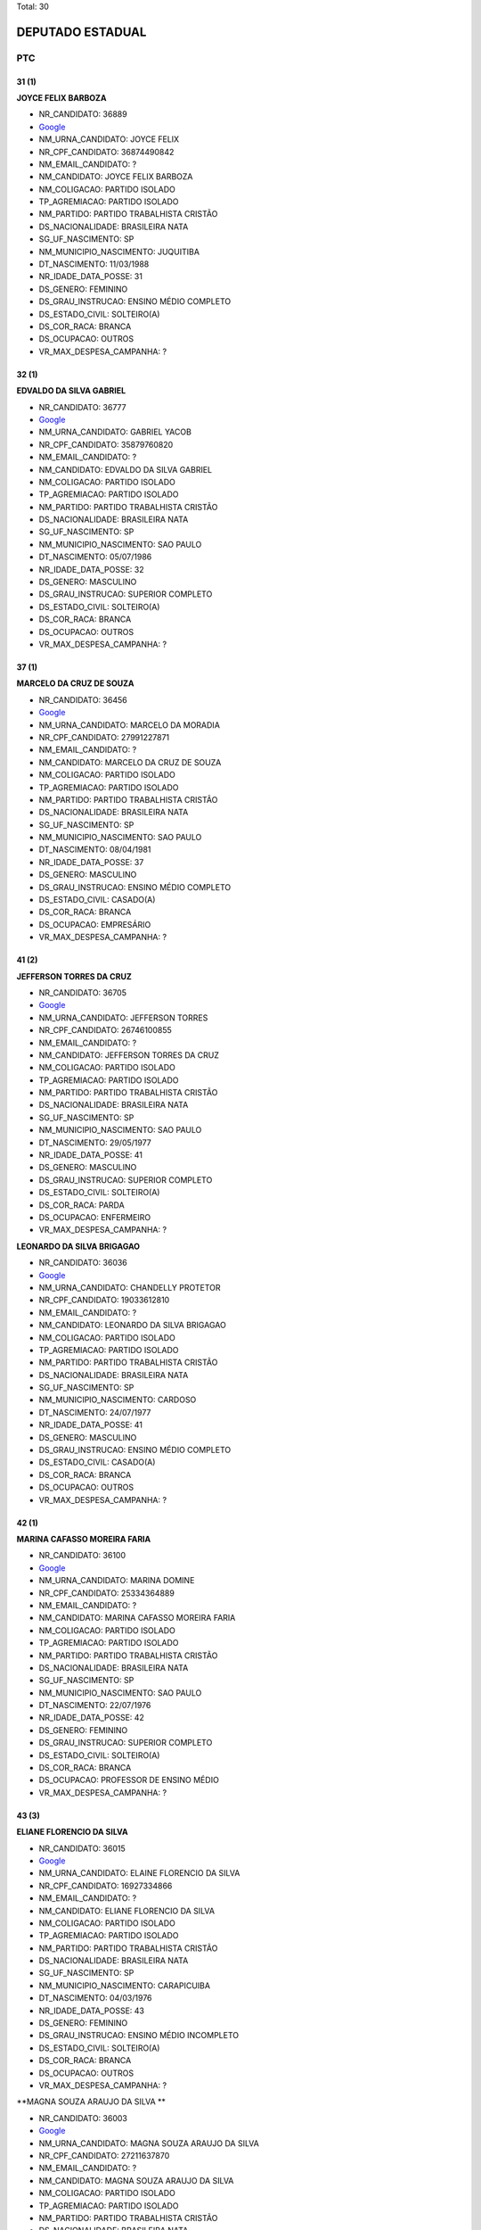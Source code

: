Total: 30

DEPUTADO ESTADUAL
=================

PTC
---

31 (1)
......

**JOYCE FELIX BARBOZA**

- NR_CANDIDATO: 36889
- `Google <https://www.google.com/search?q=JOYCE+FELIX+BARBOZA>`_
- NM_URNA_CANDIDATO: JOYCE FELIX
- NR_CPF_CANDIDATO: 36874490842
- NM_EMAIL_CANDIDATO: ?
- NM_CANDIDATO: JOYCE FELIX BARBOZA
- NM_COLIGACAO: PARTIDO ISOLADO
- TP_AGREMIACAO: PARTIDO ISOLADO
- NM_PARTIDO: PARTIDO TRABALHISTA CRISTÃO
- DS_NACIONALIDADE: BRASILEIRA NATA
- SG_UF_NASCIMENTO: SP
- NM_MUNICIPIO_NASCIMENTO: JUQUITIBA
- DT_NASCIMENTO: 11/03/1988
- NR_IDADE_DATA_POSSE: 31
- DS_GENERO: FEMININO
- DS_GRAU_INSTRUCAO: ENSINO MÉDIO COMPLETO
- DS_ESTADO_CIVIL: SOLTEIRO(A)
- DS_COR_RACA: BRANCA
- DS_OCUPACAO: OUTROS
- VR_MAX_DESPESA_CAMPANHA: ?


32 (1)
......

**EDVALDO DA SILVA GABRIEL**

- NR_CANDIDATO: 36777
- `Google <https://www.google.com/search?q=EDVALDO+DA+SILVA+GABRIEL>`_
- NM_URNA_CANDIDATO: GABRIEL YACOB
- NR_CPF_CANDIDATO: 35879760820
- NM_EMAIL_CANDIDATO: ?
- NM_CANDIDATO: EDVALDO DA SILVA GABRIEL
- NM_COLIGACAO: PARTIDO ISOLADO
- TP_AGREMIACAO: PARTIDO ISOLADO
- NM_PARTIDO: PARTIDO TRABALHISTA CRISTÃO
- DS_NACIONALIDADE: BRASILEIRA NATA
- SG_UF_NASCIMENTO: SP
- NM_MUNICIPIO_NASCIMENTO: SAO PAULO
- DT_NASCIMENTO: 05/07/1986
- NR_IDADE_DATA_POSSE: 32
- DS_GENERO: MASCULINO
- DS_GRAU_INSTRUCAO: SUPERIOR COMPLETO
- DS_ESTADO_CIVIL: SOLTEIRO(A)
- DS_COR_RACA: BRANCA
- DS_OCUPACAO: OUTROS
- VR_MAX_DESPESA_CAMPANHA: ?


37 (1)
......

**MARCELO DA CRUZ DE SOUZA**

- NR_CANDIDATO: 36456
- `Google <https://www.google.com/search?q=MARCELO+DA+CRUZ+DE+SOUZA>`_
- NM_URNA_CANDIDATO: MARCELO DA MORADIA
- NR_CPF_CANDIDATO: 27991227871
- NM_EMAIL_CANDIDATO: ?
- NM_CANDIDATO: MARCELO DA CRUZ DE SOUZA
- NM_COLIGACAO: PARTIDO ISOLADO
- TP_AGREMIACAO: PARTIDO ISOLADO
- NM_PARTIDO: PARTIDO TRABALHISTA CRISTÃO
- DS_NACIONALIDADE: BRASILEIRA NATA
- SG_UF_NASCIMENTO: SP
- NM_MUNICIPIO_NASCIMENTO: SAO PAULO
- DT_NASCIMENTO: 08/04/1981
- NR_IDADE_DATA_POSSE: 37
- DS_GENERO: MASCULINO
- DS_GRAU_INSTRUCAO: ENSINO MÉDIO COMPLETO
- DS_ESTADO_CIVIL: CASADO(A)
- DS_COR_RACA: BRANCA
- DS_OCUPACAO: EMPRESÁRIO
- VR_MAX_DESPESA_CAMPANHA: ?


41 (2)
......

**JEFFERSON TORRES DA CRUZ**

- NR_CANDIDATO: 36705
- `Google <https://www.google.com/search?q=JEFFERSON+TORRES+DA+CRUZ>`_
- NM_URNA_CANDIDATO: JEFFERSON TORRES
- NR_CPF_CANDIDATO: 26746100855
- NM_EMAIL_CANDIDATO: ?
- NM_CANDIDATO: JEFFERSON TORRES DA CRUZ
- NM_COLIGACAO: PARTIDO ISOLADO
- TP_AGREMIACAO: PARTIDO ISOLADO
- NM_PARTIDO: PARTIDO TRABALHISTA CRISTÃO
- DS_NACIONALIDADE: BRASILEIRA NATA
- SG_UF_NASCIMENTO: SP
- NM_MUNICIPIO_NASCIMENTO: SAO PAULO
- DT_NASCIMENTO: 29/05/1977
- NR_IDADE_DATA_POSSE: 41
- DS_GENERO: MASCULINO
- DS_GRAU_INSTRUCAO: SUPERIOR COMPLETO
- DS_ESTADO_CIVIL: SOLTEIRO(A)
- DS_COR_RACA: PARDA
- DS_OCUPACAO: ENFERMEIRO
- VR_MAX_DESPESA_CAMPANHA: ?


**LEONARDO DA SILVA BRIGAGAO**

- NR_CANDIDATO: 36036
- `Google <https://www.google.com/search?q=LEONARDO+DA+SILVA+BRIGAGAO>`_
- NM_URNA_CANDIDATO: CHANDELLY PROTETOR
- NR_CPF_CANDIDATO: 19033612810
- NM_EMAIL_CANDIDATO: ?
- NM_CANDIDATO: LEONARDO DA SILVA BRIGAGAO
- NM_COLIGACAO: PARTIDO ISOLADO
- TP_AGREMIACAO: PARTIDO ISOLADO
- NM_PARTIDO: PARTIDO TRABALHISTA CRISTÃO
- DS_NACIONALIDADE: BRASILEIRA NATA
- SG_UF_NASCIMENTO: SP
- NM_MUNICIPIO_NASCIMENTO: CARDOSO
- DT_NASCIMENTO: 24/07/1977
- NR_IDADE_DATA_POSSE: 41
- DS_GENERO: MASCULINO
- DS_GRAU_INSTRUCAO: ENSINO MÉDIO COMPLETO
- DS_ESTADO_CIVIL: CASADO(A)
- DS_COR_RACA: BRANCA
- DS_OCUPACAO: OUTROS
- VR_MAX_DESPESA_CAMPANHA: ?


42 (1)
......

**MARINA CAFASSO MOREIRA FARIA**

- NR_CANDIDATO: 36100
- `Google <https://www.google.com/search?q=MARINA+CAFASSO+MOREIRA+FARIA>`_
- NM_URNA_CANDIDATO: MARINA DOMINE
- NR_CPF_CANDIDATO: 25334364889
- NM_EMAIL_CANDIDATO: ?
- NM_CANDIDATO: MARINA CAFASSO MOREIRA FARIA
- NM_COLIGACAO: PARTIDO ISOLADO
- TP_AGREMIACAO: PARTIDO ISOLADO
- NM_PARTIDO: PARTIDO TRABALHISTA CRISTÃO
- DS_NACIONALIDADE: BRASILEIRA NATA
- SG_UF_NASCIMENTO: SP
- NM_MUNICIPIO_NASCIMENTO: SAO PAULO
- DT_NASCIMENTO: 22/07/1976
- NR_IDADE_DATA_POSSE: 42
- DS_GENERO: FEMININO
- DS_GRAU_INSTRUCAO: SUPERIOR COMPLETO
- DS_ESTADO_CIVIL: SOLTEIRO(A)
- DS_COR_RACA: BRANCA
- DS_OCUPACAO: PROFESSOR DE ENSINO MÉDIO
- VR_MAX_DESPESA_CAMPANHA: ?


43 (3)
......

**ELIANE FLORENCIO DA SILVA**

- NR_CANDIDATO: 36015
- `Google <https://www.google.com/search?q=ELIANE+FLORENCIO+DA+SILVA>`_
- NM_URNA_CANDIDATO: ELAINE FLORENCIO DA SILVA
- NR_CPF_CANDIDATO: 16927334866
- NM_EMAIL_CANDIDATO: ?
- NM_CANDIDATO: ELIANE FLORENCIO DA SILVA
- NM_COLIGACAO: PARTIDO ISOLADO
- TP_AGREMIACAO: PARTIDO ISOLADO
- NM_PARTIDO: PARTIDO TRABALHISTA CRISTÃO
- DS_NACIONALIDADE: BRASILEIRA NATA
- SG_UF_NASCIMENTO: SP
- NM_MUNICIPIO_NASCIMENTO: CARAPICUIBA
- DT_NASCIMENTO: 04/03/1976
- NR_IDADE_DATA_POSSE: 43
- DS_GENERO: FEMININO
- DS_GRAU_INSTRUCAO: ENSINO MÉDIO INCOMPLETO
- DS_ESTADO_CIVIL: SOLTEIRO(A)
- DS_COR_RACA: BRANCA
- DS_OCUPACAO: OUTROS
- VR_MAX_DESPESA_CAMPANHA: ?


**MAGNA SOUZA ARAUJO DA SILVA **

- NR_CANDIDATO: 36003
- `Google <https://www.google.com/search?q=MAGNA+SOUZA+ARAUJO+DA+SILVA+>`_
- NM_URNA_CANDIDATO: MAGNA SOUZA ARAUJO DA SILVA 
- NR_CPF_CANDIDATO: 27211637870
- NM_EMAIL_CANDIDATO: ?
- NM_CANDIDATO: MAGNA SOUZA ARAUJO DA SILVA 
- NM_COLIGACAO: PARTIDO ISOLADO
- TP_AGREMIACAO: PARTIDO ISOLADO
- NM_PARTIDO: PARTIDO TRABALHISTA CRISTÃO
- DS_NACIONALIDADE: BRASILEIRA NATA
- SG_UF_NASCIMENTO: SP
- NM_MUNICIPIO_NASCIMENTO: OSASCO
- DT_NASCIMENTO: 29/11/1975
- NR_IDADE_DATA_POSSE: 43
- DS_GENERO: FEMININO
- DS_GRAU_INSTRUCAO: ENSINO MÉDIO COMPLETO
- DS_ESTADO_CIVIL: SOLTEIRO(A)
- DS_COR_RACA: BRANCA
- DS_OCUPACAO: OUTROS
- VR_MAX_DESPESA_CAMPANHA: ?


**MARCELO LUCIANO DA SILVA**

- NR_CANDIDATO: 36111
- `Google <https://www.google.com/search?q=MARCELO+LUCIANO+DA+SILVA>`_
- NM_URNA_CANDIDATO: MARCELO LUCIANO
- NR_CPF_CANDIDATO: 14859133811
- NM_EMAIL_CANDIDATO: ?
- NM_CANDIDATO: MARCELO LUCIANO DA SILVA
- NM_COLIGACAO: PARTIDO ISOLADO
- TP_AGREMIACAO: PARTIDO ISOLADO
- NM_PARTIDO: PARTIDO TRABALHISTA CRISTÃO
- DS_NACIONALIDADE: BRASILEIRA NATA
- SG_UF_NASCIMENTO: SP
- NM_MUNICIPIO_NASCIMENTO: SAO PAULO
- DT_NASCIMENTO: 05/12/1975
- NR_IDADE_DATA_POSSE: 43
- DS_GENERO: MASCULINO
- DS_GRAU_INSTRUCAO: ENSINO MÉDIO COMPLETO
- DS_ESTADO_CIVIL: SOLTEIRO(A)
- DS_COR_RACA: PRETA
- DS_OCUPACAO: OUTROS
- VR_MAX_DESPESA_CAMPANHA: ?


44 (1)
......

**ALESSANDRO LEITE CAGE**

- NR_CANDIDATO: 36070
- `Google <https://www.google.com/search?q=ALESSANDRO+LEITE+CAGE>`_
- NM_URNA_CANDIDATO: ALESSANDRO CAGE
- NR_CPF_CANDIDATO: 25509415860
- NM_EMAIL_CANDIDATO: ?
- NM_CANDIDATO: ALESSANDRO LEITE CAGE
- NM_COLIGACAO: PARTIDO ISOLADO
- TP_AGREMIACAO: PARTIDO ISOLADO
- NM_PARTIDO: PARTIDO TRABALHISTA CRISTÃO
- DS_NACIONALIDADE: BRASILEIRA NATA
- SG_UF_NASCIMENTO: SP
- NM_MUNICIPIO_NASCIMENTO: SANTOS
- DT_NASCIMENTO: 02/01/1975
- NR_IDADE_DATA_POSSE: 44
- DS_GENERO: MASCULINO
- DS_GRAU_INSTRUCAO: ENSINO MÉDIO COMPLETO
- DS_ESTADO_CIVIL: SOLTEIRO(A)
- DS_COR_RACA: BRANCA
- DS_OCUPACAO: OUTROS
- VR_MAX_DESPESA_CAMPANHA: ?


47 (1)
......

**LUCIO FLAVIO PICANÇA FREIRE**

- NR_CANDIDATO: 36250
- `Google <https://www.google.com/search?q=LUCIO+FLAVIO+PICANÇA+FREIRE>`_
- NM_URNA_CANDIDATO: LUCIO FLAVIO
- NR_CPF_CANDIDATO: 12689212897
- NM_EMAIL_CANDIDATO: ?
- NM_CANDIDATO: LUCIO FLAVIO PICANÇA FREIRE
- NM_COLIGACAO: PARTIDO ISOLADO
- TP_AGREMIACAO: PARTIDO ISOLADO
- NM_PARTIDO: PARTIDO TRABALHISTA CRISTÃO
- DS_NACIONALIDADE: BRASILEIRA NATA
- SG_UF_NASCIMENTO: PE
- NM_MUNICIPIO_NASCIMENTO: RECIFE
- DT_NASCIMENTO: 06/05/1971
- NR_IDADE_DATA_POSSE: 47
- DS_GENERO: MASCULINO
- DS_GRAU_INSTRUCAO: SUPERIOR COMPLETO
- DS_ESTADO_CIVIL: SOLTEIRO(A)
- DS_COR_RACA: BRANCA
- DS_OCUPACAO: CORRETOR DE IMÓVEIS, SEGUROS, TÍTULOS E VALORES
- VR_MAX_DESPESA_CAMPANHA: ?


48 (1)
......

**ALEXANDRE ALVES DA ROCHA**

- NR_CANDIDATO: 36190
- `Google <https://www.google.com/search?q=ALEXANDRE+ALVES+DA+ROCHA>`_
- NM_URNA_CANDIDATO: SARGENTO ROCHA
- NR_CPF_CANDIDATO: 12483004830
- NM_EMAIL_CANDIDATO: ?
- NM_CANDIDATO: ALEXANDRE ALVES DA ROCHA
- NM_COLIGACAO: PARTIDO ISOLADO
- TP_AGREMIACAO: PARTIDO ISOLADO
- NM_PARTIDO: PARTIDO TRABALHISTA CRISTÃO
- DS_NACIONALIDADE: BRASILEIRA NATA
- SG_UF_NASCIMENTO: SP
- NM_MUNICIPIO_NASCIMENTO: ARARAQUARA
- DT_NASCIMENTO: 24/07/1970
- NR_IDADE_DATA_POSSE: 48
- DS_GENERO: MASCULINO
- DS_GRAU_INSTRUCAO: ENSINO MÉDIO COMPLETO
- DS_ESTADO_CIVIL: SOLTEIRO(A)
- DS_COR_RACA: BRANCA
- DS_OCUPACAO: OUTROS
- VR_MAX_DESPESA_CAMPANHA: ?


49 (4)
......

**SERGIO BORGES ARRUDA**

- NR_CANDIDATO: 36500
- `Google <https://www.google.com/search?q=SERGIO+BORGES+ARRUDA>`_
- NM_URNA_CANDIDATO: SERGIO BORGES
- NR_CPF_CANDIDATO: 08709317848
- NM_EMAIL_CANDIDATO: ?
- NM_CANDIDATO: SERGIO BORGES ARRUDA
- NM_COLIGACAO: PARTIDO ISOLADO
- TP_AGREMIACAO: PARTIDO ISOLADO
- NM_PARTIDO: PARTIDO TRABALHISTA CRISTÃO
- DS_NACIONALIDADE: BRASILEIRA NATA
- SG_UF_NASCIMENTO: SP
- NM_MUNICIPIO_NASCIMENTO: SAO PAULO
- DT_NASCIMENTO: 14/05/1969
- NR_IDADE_DATA_POSSE: 49
- DS_GENERO: MASCULINO
- DS_GRAU_INSTRUCAO: ENSINO MÉDIO COMPLETO
- DS_ESTADO_CIVIL: DIVORCIADO(A)
- DS_COR_RACA: PRETA
- DS_OCUPACAO: OUTROS
- VR_MAX_DESPESA_CAMPANHA: ?


**PAULO FRANCISCO ALVARENGA BARBOSA**

- NR_CANDIDATO: 36333
- `Google <https://www.google.com/search?q=PAULO+FRANCISCO+ALVARENGA+BARBOSA>`_
- NM_URNA_CANDIDATO: PAULO BARBOSA
- NR_CPF_CANDIDATO: 11575864819
- NM_EMAIL_CANDIDATO: ?
- NM_CANDIDATO: PAULO FRANCISCO ALVARENGA BARBOSA
- NM_COLIGACAO: PARTIDO ISOLADO
- TP_AGREMIACAO: PARTIDO ISOLADO
- NM_PARTIDO: PARTIDO TRABALHISTA CRISTÃO
- DS_NACIONALIDADE: BRASILEIRA NATA
- SG_UF_NASCIMENTO: SP
- NM_MUNICIPIO_NASCIMENTO: MOGI-MIRIM
- DT_NASCIMENTO: 06/11/1969
- NR_IDADE_DATA_POSSE: 49
- DS_GENERO: MASCULINO
- DS_GRAU_INSTRUCAO: SUPERIOR COMPLETO
- DS_ESTADO_CIVIL: CASADO(A)
- DS_COR_RACA: BRANCA
- DS_OCUPACAO: OUTROS
- VR_MAX_DESPESA_CAMPANHA: ?


**TELISVALDO OLIVEIRA RIOS**

- NR_CANDIDATO: 36013
- `Google <https://www.google.com/search?q=TELISVALDO+OLIVEIRA+RIOS>`_
- NM_URNA_CANDIDATO: TELIS RIOS
- NR_CPF_CANDIDATO: 06320658851
- NM_EMAIL_CANDIDATO: ?
- NM_CANDIDATO: TELISVALDO OLIVEIRA RIOS
- NM_COLIGACAO: PARTIDO ISOLADO
- TP_AGREMIACAO: PARTIDO ISOLADO
- NM_PARTIDO: PARTIDO TRABALHISTA CRISTÃO
- DS_NACIONALIDADE: BRASILEIRA NATA
- SG_UF_NASCIMENTO: BA
- NM_MUNICIPIO_NASCIMENTO: MAIRI
- DT_NASCIMENTO: 24/10/1969
- NR_IDADE_DATA_POSSE: 49
- DS_GENERO: MASCULINO
- DS_GRAU_INSTRUCAO: ENSINO MÉDIO COMPLETO
- DS_ESTADO_CIVIL: CASADO(A)
- DS_COR_RACA: PARDA
- DS_OCUPACAO: OUTROS
- VR_MAX_DESPESA_CAMPANHA: ?


**MOACYR SANTANA GUIMARAES**

- NR_CANDIDATO: 36360
- `Google <https://www.google.com/search?q=MOACYR+SANTANA+GUIMARAES>`_
- NM_URNA_CANDIDATO: PASTOR MOACYR
- NR_CPF_CANDIDATO: 22785980824
- NM_EMAIL_CANDIDATO: ?
- NM_CANDIDATO: MOACYR SANTANA GUIMARAES
- NM_COLIGACAO: PARTIDO ISOLADO
- TP_AGREMIACAO: PARTIDO ISOLADO
- NM_PARTIDO: PARTIDO TRABALHISTA CRISTÃO
- DS_NACIONALIDADE: BRASILEIRA NATA
- SG_UF_NASCIMENTO: SP
- NM_MUNICIPIO_NASCIMENTO: SAO PAULO
- DT_NASCIMENTO: 16/10/1969
- NR_IDADE_DATA_POSSE: 49
- DS_GENERO: MASCULINO
- DS_GRAU_INSTRUCAO: SUPERIOR COMPLETO
- DS_ESTADO_CIVIL: SOLTEIRO(A)
- DS_COR_RACA: BRANCA
- DS_OCUPACAO: ADVOGADO
- VR_MAX_DESPESA_CAMPANHA: ?


51 (2)
......

**FRANCISCA MARIA DE MORAES RODRIGUES**

- NR_CANDIDATO: 36222
- `Google <https://www.google.com/search?q=FRANCISCA+MARIA+DE+MORAES+RODRIGUES>`_
- NM_URNA_CANDIDATO: PAMELA MORAES
- NR_CPF_CANDIDATO: 07826491819
- NM_EMAIL_CANDIDATO: ?
- NM_CANDIDATO: FRANCISCA MARIA DE MORAES RODRIGUES
- NM_COLIGACAO: PARTIDO ISOLADO
- TP_AGREMIACAO: PARTIDO ISOLADO
- NM_PARTIDO: PARTIDO TRABALHISTA CRISTÃO
- DS_NACIONALIDADE: BRASILEIRA NATA
- SG_UF_NASCIMENTO: SP
- NM_MUNICIPIO_NASCIMENTO: SAO PAULO
- DT_NASCIMENTO: 04/10/1967
- NR_IDADE_DATA_POSSE: 51
- DS_GENERO: FEMININO
- DS_GRAU_INSTRUCAO: ENSINO MÉDIO COMPLETO
- DS_ESTADO_CIVIL: SOLTEIRO(A)
- DS_COR_RACA: BRANCA
- DS_OCUPACAO: OUTROS
- VR_MAX_DESPESA_CAMPANHA: ?


**RODRIGO EDUARDO DE ALMEIDA PARDI**

- NR_CANDIDATO: 36007
- `Google <https://www.google.com/search?q=RODRIGO+EDUARDO+DE+ALMEIDA+PARDI>`_
- NM_URNA_CANDIDATO: RODRIGO PARDI
- NR_CPF_CANDIDATO: 08992508824
- NM_EMAIL_CANDIDATO: ?
- NM_CANDIDATO: RODRIGO EDUARDO DE ALMEIDA PARDI
- NM_COLIGACAO: PARTIDO ISOLADO
- TP_AGREMIACAO: PARTIDO ISOLADO
- NM_PARTIDO: PARTIDO TRABALHISTA CRISTÃO
- DS_NACIONALIDADE: BRASILEIRA NATA
- SG_UF_NASCIMENTO: SP
- NM_MUNICIPIO_NASCIMENTO: SAO PAULO
- DT_NASCIMENTO: 29/07/1967
- NR_IDADE_DATA_POSSE: 51
- DS_GENERO: MASCULINO
- DS_GRAU_INSTRUCAO: ENSINO MÉDIO COMPLETO
- DS_ESTADO_CIVIL: CASADO(A)
- DS_COR_RACA: BRANCA
- DS_OCUPACAO: OUTROS
- VR_MAX_DESPESA_CAMPANHA: ?


54 (2)
......

**REANOLFO CLAUDIO DE SIQUEIRA**

- NR_CANDIDATO: 36010
- `Google <https://www.google.com/search?q=REANOLFO+CLAUDIO+DE+SIQUEIRA>`_
- NM_URNA_CANDIDATO: REANOLFO 
- NR_CPF_CANDIDATO: 05078640851
- NM_EMAIL_CANDIDATO: ?
- NM_CANDIDATO: REANOLFO CLAUDIO DE SIQUEIRA
- NM_COLIGACAO: PARTIDO ISOLADO
- TP_AGREMIACAO: PARTIDO ISOLADO
- NM_PARTIDO: PARTIDO TRABALHISTA CRISTÃO
- DS_NACIONALIDADE: BRASILEIRA NATA
- SG_UF_NASCIMENTO: SP
- NM_MUNICIPIO_NASCIMENTO: SAO PAULO
- DT_NASCIMENTO: 10/05/1964
- NR_IDADE_DATA_POSSE: 54
- DS_GENERO: MASCULINO
- DS_GRAU_INSTRUCAO: ENSINO MÉDIO COMPLETO
- DS_ESTADO_CIVIL: CASADO(A)
- DS_COR_RACA: BRANCA
- DS_OCUPACAO: OUTROS
- VR_MAX_DESPESA_CAMPANHA: ?


**LAURINDA VAZ DE LIMA**

- NR_CANDIDATO: 36000
- `Google <https://www.google.com/search?q=LAURINDA+VAZ+DE+LIMA>`_
- NM_URNA_CANDIDATO: LINDA VAZ
- NR_CPF_CANDIDATO: 10626451892
- NM_EMAIL_CANDIDATO: ?
- NM_CANDIDATO: LAURINDA VAZ DE LIMA
- NM_COLIGACAO: PARTIDO ISOLADO
- TP_AGREMIACAO: PARTIDO ISOLADO
- NM_PARTIDO: PARTIDO TRABALHISTA CRISTÃO
- DS_NACIONALIDADE: BRASILEIRA NATA
- SG_UF_NASCIMENTO: SP
- NM_MUNICIPIO_NASCIMENTO: SAO PAULO
- DT_NASCIMENTO: 25/03/1964
- NR_IDADE_DATA_POSSE: 54
- DS_GENERO: FEMININO
- DS_GRAU_INSTRUCAO: SUPERIOR COMPLETO
- DS_ESTADO_CIVIL: CASADO(A)
- DS_COR_RACA: BRANCA
- DS_OCUPACAO: OUTROS
- VR_MAX_DESPESA_CAMPANHA: ?


56 (1)
......

**ROSANA CASSIA DOS SANTOS**

- NR_CANDIDATO: 36019
- `Google <https://www.google.com/search?q=ROSANA+CASSIA+DOS+SANTOS>`_
- NM_URNA_CANDIDATO: ROSANA PUCKWIESER
- NR_CPF_CANDIDATO: 05133405804
- NM_EMAIL_CANDIDATO: ?
- NM_CANDIDATO: ROSANA CASSIA DOS SANTOS
- NM_COLIGACAO: PARTIDO ISOLADO
- TP_AGREMIACAO: PARTIDO ISOLADO
- NM_PARTIDO: PARTIDO TRABALHISTA CRISTÃO
- DS_NACIONALIDADE: BRASILEIRA NATA
- SG_UF_NASCIMENTO: SC
- NM_MUNICIPIO_NASCIMENTO: SAO PAULO
- DT_NASCIMENTO: 02/03/1963
- NR_IDADE_DATA_POSSE: 56
- DS_GENERO: FEMININO
- DS_GRAU_INSTRUCAO: ENSINO MÉDIO COMPLETO
- DS_ESTADO_CIVIL: SOLTEIRO(A)
- DS_COR_RACA: BRANCA
- DS_OCUPACAO: OUTROS
- VR_MAX_DESPESA_CAMPANHA: ?


57 (1)
......

**MARCOS PRUDENTE CAJE**

- NR_CANDIDATO: 36904
- `Google <https://www.google.com/search?q=MARCOS+PRUDENTE+CAJE>`_
- NM_URNA_CANDIDATO: MARCOS CAJE
- NR_CPF_CANDIDATO: 30171954491
- NM_EMAIL_CANDIDATO: ?
- NM_CANDIDATO: MARCOS PRUDENTE CAJE
- NM_COLIGACAO: PARTIDO ISOLADO
- TP_AGREMIACAO: PARTIDO ISOLADO
- NM_PARTIDO: PARTIDO TRABALHISTA CRISTÃO
- DS_NACIONALIDADE: BRASILEIRA NATA
- SG_UF_NASCIMENTO: AL
- NM_MUNICIPIO_NASCIMENTO: IGRREJA NOVA
- DT_NASCIMENTO: 25/04/1961
- NR_IDADE_DATA_POSSE: 57
- DS_GENERO: MASCULINO
- DS_GRAU_INSTRUCAO: SUPERIOR COMPLETO
- DS_ESTADO_CIVIL: CASADO(A)
- DS_COR_RACA: BRANCA
- DS_OCUPACAO: ADVOGADO
- VR_MAX_DESPESA_CAMPANHA: ?


58 (1)
......

**MAURICIO SIQUEIRA**

- NR_CANDIDATO: 36033
- `Google <https://www.google.com/search?q=MAURICIO+SIQUEIRA>`_
- NM_URNA_CANDIDATO: MAURICIO SIQUEIRA
- NR_CPF_CANDIDATO: 01007090871
- NM_EMAIL_CANDIDATO: ?
- NM_CANDIDATO: MAURICIO SIQUEIRA
- NM_COLIGACAO: PARTIDO ISOLADO
- TP_AGREMIACAO: PARTIDO ISOLADO
- NM_PARTIDO: PARTIDO TRABALHISTA CRISTÃO
- DS_NACIONALIDADE: BRASILEIRA NATA
- SG_UF_NASCIMENTO: SP
- NM_MUNICIPIO_NASCIMENTO: SAO PAULO
- DT_NASCIMENTO: 22/08/1960
- NR_IDADE_DATA_POSSE: 58
- DS_GENERO: MASCULINO
- DS_GRAU_INSTRUCAO: SUPERIOR INCOMPLETO
- DS_ESTADO_CIVIL: SOLTEIRO(A)
- DS_COR_RACA: BRANCA
- DS_OCUPACAO: OUTROS
- VR_MAX_DESPESA_CAMPANHA: ?


60 (2)
......

**JOSE MARIA BARBOSA DA SILVA**

- NR_CANDIDATO: 36888
- `Google <https://www.google.com/search?q=JOSE+MARIA+BARBOSA+DA+SILVA>`_
- NM_URNA_CANDIDATO: ZE MARIA
- NR_CPF_CANDIDATO: 00435551876
- NM_EMAIL_CANDIDATO: ?
- NM_CANDIDATO: JOSE MARIA BARBOSA DA SILVA
- NM_COLIGACAO: PARTIDO ISOLADO
- TP_AGREMIACAO: PARTIDO ISOLADO
- NM_PARTIDO: PARTIDO TRABALHISTA CRISTÃO
- DS_NACIONALIDADE: BRASILEIRA NATA
- SG_UF_NASCIMENTO: SP
- NM_MUNICIPIO_NASCIMENTO: SAO PAULO
- DT_NASCIMENTO: 01/05/1958
- NR_IDADE_DATA_POSSE: 60
- DS_GENERO: MASCULINO
- DS_GRAU_INSTRUCAO: ENSINO MÉDIO COMPLETO
- DS_ESTADO_CIVIL: CASADO(A)
- DS_COR_RACA: BRANCA
- DS_OCUPACAO: FRENTISTA
- VR_MAX_DESPESA_CAMPANHA: ?


**GERALDO MONTEIRO TEIXEIRA FILHO**

- NR_CANDIDATO: 36018
- `Google <https://www.google.com/search?q=GERALDO+MONTEIRO+TEIXEIRA+FILHO>`_
- NM_URNA_CANDIDATO: GERALDO TEIXEIRA
- NR_CPF_CANDIDATO: 00437854841
- NM_EMAIL_CANDIDATO: ?
- NM_CANDIDATO: GERALDO MONTEIRO TEIXEIRA FILHO
- NM_COLIGACAO: PARTIDO ISOLADO
- TP_AGREMIACAO: PARTIDO ISOLADO
- NM_PARTIDO: PARTIDO TRABALHISTA CRISTÃO
- DS_NACIONALIDADE: BRASILEIRA NATA
- SG_UF_NASCIMENTO: SP
- NM_MUNICIPIO_NASCIMENTO: SAO PAULO
- DT_NASCIMENTO: 30/01/1959
- NR_IDADE_DATA_POSSE: 60
- DS_GENERO: MASCULINO
- DS_GRAU_INSTRUCAO: ENSINO FUNDAMENTAL COMPLETO
- DS_ESTADO_CIVIL: CASADO(A)
- DS_COR_RACA: BRANCA
- DS_OCUPACAO: MOTORISTA DE VEÍCULOS DE TRANSPORTE COLETIVO DE PASSAGEIROS
- VR_MAX_DESPESA_CAMPANHA: ?


61 (1)
......

**CLAUDIA OLIVEIRA RODRIGUES SANTOS**

- NR_CANDIDATO: 36016
- `Google <https://www.google.com/search?q=CLAUDIA+OLIVEIRA+RODRIGUES+SANTOS>`_
- NM_URNA_CANDIDATO: PROFESSORA CLAUDIA  OLIVEIRA
- NR_CPF_CANDIDATO: 53276540797
- NM_EMAIL_CANDIDATO: ?
- NM_CANDIDATO: CLAUDIA OLIVEIRA RODRIGUES SANTOS
- NM_COLIGACAO: PARTIDO ISOLADO
- TP_AGREMIACAO: PARTIDO ISOLADO
- NM_PARTIDO: PARTIDO TRABALHISTA CRISTÃO
- DS_NACIONALIDADE: BRASILEIRA NATA
- SG_UF_NASCIMENTO: RJ
- NM_MUNICIPIO_NASCIMENTO: RIO DE JANEIRO
- DT_NASCIMENTO: 01/09/1957
- NR_IDADE_DATA_POSSE: 61
- DS_GENERO: FEMININO
- DS_GRAU_INSTRUCAO: SUPERIOR COMPLETO
- DS_ESTADO_CIVIL: CASADO(A)
- DS_COR_RACA: BRANCA
- DS_OCUPACAO: APOSENTADO (EXCETO SERVIDOR PÚBLICO)
- VR_MAX_DESPESA_CAMPANHA: ?


62 (1)
......

**ROGERIO JACOMO MICHELETTI**

- NR_CANDIDATO: 36789
- `Google <https://www.google.com/search?q=ROGERIO+JACOMO+MICHELETTI>`_
- NM_URNA_CANDIDATO: PROFESSOR MICHELETTI
- NR_CPF_CANDIDATO: 69630658887
- NM_EMAIL_CANDIDATO: ?
- NM_CANDIDATO: ROGERIO JACOMO MICHELETTI
- NM_COLIGACAO: PARTIDO ISOLADO
- TP_AGREMIACAO: PARTIDO ISOLADO
- NM_PARTIDO: PARTIDO TRABALHISTA CRISTÃO
- DS_NACIONALIDADE: BRASILEIRA NATA
- SG_UF_NASCIMENTO: SP
- NM_MUNICIPIO_NASCIMENTO: SAO PAULO
- DT_NASCIMENTO: 28/04/1956
- NR_IDADE_DATA_POSSE: 62
- DS_GENERO: MASCULINO
- DS_GRAU_INSTRUCAO: SUPERIOR COMPLETO
- DS_ESTADO_CIVIL: CASADO(A)
- DS_COR_RACA: BRANCA
- DS_OCUPACAO: OUTROS
- VR_MAX_DESPESA_CAMPANHA: ?


63 (1)
......

**MILTON ANGELO RODRIGUES FILHO**

- NR_CANDIDATO: 36132
- `Google <https://www.google.com/search?q=MILTON+ANGELO+RODRIGUES+FILHO>`_
- NM_URNA_CANDIDATO: MILTON ANGELO
- NR_CPF_CANDIDATO: 85591327834
- NM_EMAIL_CANDIDATO: ?
- NM_CANDIDATO: MILTON ANGELO RODRIGUES FILHO
- NM_COLIGACAO: PARTIDO ISOLADO
- TP_AGREMIACAO: PARTIDO ISOLADO
- NM_PARTIDO: PARTIDO TRABALHISTA CRISTÃO
- DS_NACIONALIDADE: BRASILEIRA NATA
- SG_UF_NASCIMENTO: SP
- NM_MUNICIPIO_NASCIMENTO: SAO PAULO
- DT_NASCIMENTO: 14/08/1955
- NR_IDADE_DATA_POSSE: 63
- DS_GENERO: MASCULINO
- DS_GRAU_INSTRUCAO: ENSINO FUNDAMENTAL COMPLETO
- DS_ESTADO_CIVIL: CASADO(A)
- DS_COR_RACA: BRANCA
- DS_OCUPACAO: OUTROS
- VR_MAX_DESPESA_CAMPANHA: ?


65 (1)
......

**ELIZABET DA SILVA ALMEIDA**

- NR_CANDIDATO: 36710
- `Google <https://www.google.com/search?q=ELIZABET+DA+SILVA+ALMEIDA>`_
- NM_URNA_CANDIDATO: ELIZABET DA SILVA ALMEIDA
- NR_CPF_CANDIDATO: 06126418808
- NM_EMAIL_CANDIDATO: ?
- NM_CANDIDATO: ELIZABET DA SILVA ALMEIDA
- NM_COLIGACAO: PARTIDO ISOLADO
- TP_AGREMIACAO: PARTIDO ISOLADO
- NM_PARTIDO: PARTIDO TRABALHISTA CRISTÃO
- DS_NACIONALIDADE: BRASILEIRA NATA
- SG_UF_NASCIMENTO: MS
- NM_MUNICIPIO_NASCIMENTO: DOURADOS
- DT_NASCIMENTO: 14/10/1953
- NR_IDADE_DATA_POSSE: 65
- DS_GENERO: FEMININO
- DS_GRAU_INSTRUCAO: SUPERIOR COMPLETO
- DS_ESTADO_CIVIL: VIÚVO(A)
- DS_COR_RACA: BRANCA
- DS_OCUPACAO: OUTROS
- VR_MAX_DESPESA_CAMPANHA: ?


73 (1)
......

**HELTON MESSIAS**

- NR_CANDIDATO: 36555
- `Google <https://www.google.com/search?q=HELTON+MESSIAS>`_
- NM_URNA_CANDIDATO: HELTON MESSIAS
- NR_CPF_CANDIDATO: 33255202868
- NM_EMAIL_CANDIDATO: ?
- NM_CANDIDATO: HELTON MESSIAS
- NM_COLIGACAO: PARTIDO ISOLADO
- TP_AGREMIACAO: PARTIDO ISOLADO
- NM_PARTIDO: PARTIDO TRABALHISTA CRISTÃO
- DS_NACIONALIDADE: BRASILEIRA NATA
- SG_UF_NASCIMENTO: MG
- NM_MUNICIPIO_NASCIMENTO: ARAGUARI
- DT_NASCIMENTO: 18/04/1945
- NR_IDADE_DATA_POSSE: 73
- DS_GENERO: MASCULINO
- DS_GRAU_INSTRUCAO: SUPERIOR COMPLETO
- DS_ESTADO_CIVIL: CASADO(A)
- DS_COR_RACA: BRANCA
- DS_OCUPACAO: ECONOMISTA
- VR_MAX_DESPESA_CAMPANHA: ?

